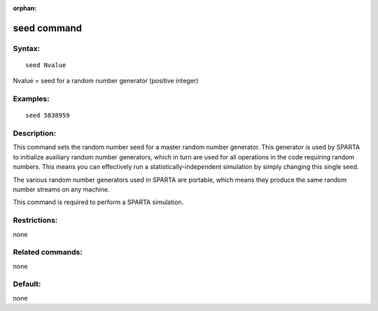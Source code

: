 
:orphan:

.. index:: seed

.. _seed:

.. _seed-command:

############
seed command
############

.. _seed-syntax:

*******
Syntax:
*******

::

   seed Nvalue

Nvalue = seed for a random number generator (positive integer)

.. _seed-examples:

*********
Examples:
*********

::

   seed 5838959

.. _seed-descriptio:

************
Description:
************

This command sets the random number seed for a master random number
generator.  This generator is used by SPARTA to initialize auxiliary
random number generators, which in turn are used for all operations in
the code requiring random numbers.  This means you can effectively run
a statistically-independent simulation by simply changing this single
seed.

The various random number generators used in SPARTA are portable,
which means they produce the same random number streams on any
machine.

This command is required to perform a SPARTA simulation.

.. _seed-restrictio:

*************
Restrictions:
*************

none

.. _seed-related-commands:

*****************
Related commands:
*****************

none

.. _seed-default:

********
Default:
********

none


